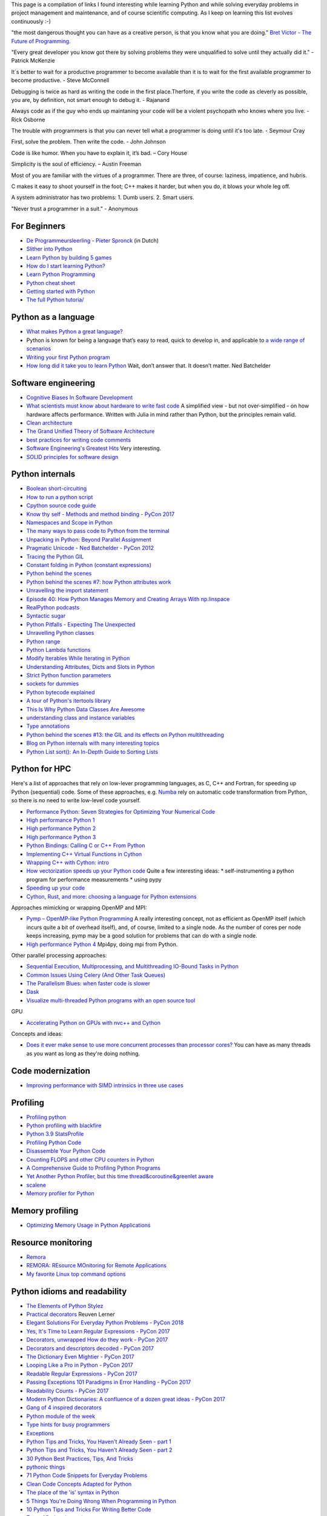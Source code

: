 This page is a compilation of links I found interesting while learning Python and while solving
everyday problems in project management and maintenance, and of course scientific computing.
As I keep on learning this list evolves continuously :-)

"the most dangerous thought you can have as a creative person, is that you know what you
are doing." `Bret Victor - The Future of Programming <https://vimeo.com/71278954>`_.

"Every great developer you know got there by solving problems they were unqualified to solve until they actually did it." - Patrick McKenzie

It´s better to wait for a productive programmer to become available than it is to wait for the first available programmer to become productive. - Steve McConnell

Debugging is twice as hard as writing the code in the first place.Therfore, if you write the code as cleverly as possible, you are, by definition, not smart enough to debug it. - Rajanand

Always code as if the guy who ends up maintaning your code will be a violent psychopath who knows where you live. - Rick Osborne

The trouble with programmers is that you can never tell what a programmer is doing until it's too late. - 	Seymour Cray

First, solve the problem. Then write the code. - John Johnson

Code is like humor. When you have to explain it, it’s bad. – Cory House

Simplicity is the soul of efficiency. – Austin Freeman

Most of you are familiar with the virtues of a programmer. There are three, of course: laziness, impatience, and hubris.

C makes it easy to shoot yourself in the foot; C++ makes it harder, but when you do, it blows your whole leg off.

A system administrator has two problems: 1. Dumb users. 2. Smart users.

"Never trust a programmer in a suit." - Anonymous


For Beginners
-------------
* `De Programmeursleerling - Pieter Spronck <http://www.spronck.net/pythonbook/dutchindex.xhtml>`_ (in Dutch)
* `Slither into Python <https://www.slitherintopython.com>`_
* `Learn Python by building 5 games <https://www.youtube.com/watch?v=XGf2GcyHPhc>`_
* `How do I start learning Python? <https://automationpanda.com/2020/02/18/how-do-i-start-learning-python/>`_
* `Learn Python Programming <https://www.programiz.com/python-programming>`_
* `Python cheat sheet <https://websitesetup.org/wp-content/uploads/2020/04/Python-Cheat-Sheet.pdf>`_
* `Getting started with Python <https://stackoverflow.blog/2021/07/14/getting-started-with-python/>`_
* `The full Python tutoria/ <https://www.youtube.com/watch?v=FggJNXN68fs&list=PLkdGijFCNuVnGxo-1fSNcdHh5gZc17oRM>`_

Python as a language
--------------------
* `What makes Python a great language? <https://stevedower.id.au/blog/python-a-great-language/>`_
* Python is known for being a language that’s easy to read, quick to develop in, and applicable to
  `a wide range of scenarios <https://realpython.com/what-can-i-do-with-python/>`_
* `Writing your first Python program <https://able.bio/SamDev14/writing-your-first-python-program--31a3607>`_
* `How long did it take you to learn Python <https://nedbatchelder.com/blog/202003/how_long_did_it_take_you_to_learn_python.html>`_
  Wait, don’t answer that. It doesn’t matter. Ned Batchelder

Software engineering
--------------------
* `Cognitive Biases In Software Development <http://smyachenkov.com/posts/cognitive-biases-software-development/>`_
* `What scientists must know about hardware to write fast code <https://biojulia.net/post/hardware/>`_
  A simplified view - but not over-simplified - on how hardware affects performance. Written with
  Julia in mind rather than Python, but the principles remain valid.
* `Clean architecture  <https://github.com/preslavmihaylov/booknotes/tree/master/architecture/clean-architecture>`_
* `The Grand Unified Theory of Software Architecture <https://danuker.go.ro/the-grand-unified-theory-of-software-architecture.html>`_
* `best practices for writing code comments <https://stackoverflow.blog/2021/07/05/best-practices-for-writing-code-comments/>`_
* `Software Engineering's Greatest Hits <https://www.youtube.com/watch?v=HrVtA-ue-x0>`_
  Very interesting.
* `SOLID principles for software design <https://stackoverflow.blog/2021/11/01/why-solid-principles-are-still-the-foundation-for-modern-software-architecture/>`_

Python internals
----------------
* `Boolean short-circuiting <https://mathspp.com/blog/pydonts/boolean-short-circuiting>`_
* `How to run a python script <https://realpython.com/run-python-scripts/>`_
* `Cpython source code guide <https://realpython.com/cpython-source-code-guide/>`_
* `Know thy self - Methods and method binding - PyCon 2017 <https://youtu.be/byff9LhYXOg>`_
* `Namespaces and Scope in Python <https://realpython.com/python-namespaces-scope/>`_
* `The many ways to pass code to Python from the terminal <https://snarky.ca/the-many-ways-to-pass-code-to-python-from-the-terminal/>`_
* `Unpacking in Python: Beyond Parallel Assignment <https://stackabuse.com/unpacking-in-python-beyond-parallel-assignment/>`_
* `Pragmatic Unicode - Ned Batchelder - PyCon 2012 <https://nedbatchelder.com/text/unipain.html>`_
* `Tracing the Python GIL <https://www.maartenbreddels.com/perf/jupyter/python/tracing/gil/2021/01/14/Tracing-the-Python-GIL.html>`_
* `Constant folding in Python (constant expressions) <https://arpitbhayani.me/blogs/constant-folding-python>`_
* `Python behind the scenes <https://tenthousandmeters.com>`_
* `Python behind the scenes #7: how Python attributes work <https://tenthousandmeters.com/blog/python-behind-the-scenes-7-how-python-attributes-work/>`_
* `Unravelling the import statement <https://snarky.ca/unravelling-the-import-statement/>`_
* `Episode 40: How Python Manages Memory and Creating Arrays With np.linspace <https://realpython.com/podcasts/rpp/40/>`_
* `RealPython podcasts <https://realpython.com/podcasts/rpp/>`_
* `Syntactic sugar <https://snarky.ca/tag/syntactic-sugar/>`_
* `Python Pitfalls - Expecting The Unexpected <https://towardsdatascience.com/python-pitfalls-expecting-the-unexpected-2e595dd1306c>`_
* `Unravelling Python classes <https://snarky.ca/unravelling-pythons-classes/>`_
* `Python range <https://python.land/deep-dives/python-range>`_
* `Python Lambda functions <https://www.dataquest.io/blog/tutorial-lambda-functions-in-python/>`_
* `Modify Iterables While Iterating in Python <https://rednafi.github.io/reflections/modify-iterables-while-iterating-in-python.html>`_
* `Understanding Attributes, Dicts and Slots in Python <https://bas.codes/posts/python-dict-slots>`_
* `Strict Python function parameters <https://sethmlarson.dev/blog/strict-python-function-parameters>`_
* `sockets for dummies <https://mathspp.com/blog/sockets-for-dummies>`_
* `Python bytecode explained <https://github.com/MoserMichael/pyasmtool/blob/master/bytecode_disasm.md>`_
* `A tour of Python's itertools library <https://www.blog.pythonlibrary.org/2021/12/07/a-tour-of-pythons-itertools-library/>`_
* `This Is Why Python Data Classes Are Awesome <https://www.youtube.com/watch?v=CvQ7e6yUtnw>`_
* `understanding class and instance variables <https://www.digitalocean.com/community/tutorials/understanding-class-and-instance-variables-in-python-3>`_
* `Type annotations <https://dev.to/dan_starner/using-pythons-type-annotations-4cfe>`_
* `Python behind the scenes #13: the GIL and its effects on Python multithreading <https://tenthousandmeters.com/blog/python-behind-the-scenes-13-the-gil-and-its-effects-on-python-multithreading/>`_
* `Blog on Python internals with many interesting topics <https://tenthousandmeters.com/>`_
* `Python List sort(): An In-Depth Guide to Sorting Lists <https://datagy.io/python-list-sort/>`_

Python for HPC
--------------
Here's a list of approaches that rely on low-lever programming languages, as C, C++ and Fortran, for
speeding up Python (sequential) code. Some of these approaches, e.g. `Numba <http://numba.pydata.org>`_
rely on automatic code transformation from Python, so there is no need to write low-level code yourself.

* `Performance Python: Seven Strategies for Optimizing Your Numerical Code <https://www.youtube.com/watch?v=zQeYx87mfyw>`_
* `High performance Python 1 <http://www.admin-magazine.com/HPC/Articles/High-Performance-Python-1>`_
* `High performance Python 2 <http://www.admin-magazine.com/HPC/Articles/High-Performance-Python-2>`_
* `High performance Python 3 <http://www.admin-magazine.com/HPC/Articles/High-Performance-Python-3>`_
* `Python Bindings: Calling C or C++ From Python <https://realpython.com/python-bindings-overview/#strengths-and-weaknesses_2>`_
* `Implementing C++ Virtual Functions in Cython <https://monadical.com/posts/virtual-classes-in-cython.html>`_
* `Wrapping C++ with Cython: intro <https://azhpushkin.me/posts/cython-cpp-intro>`_
* `How vectorization speeds up your Python code <https://pythonspeed.com/articles/vectorization-python/>`_
  Quite a few interesting ideas:
  * self-instrumenting a python program for performance measurements
  * using pypy
* `Speeding up your code <https://pythonspeed.com/performance/>`_
* `Cython, Rust, and more: choosing a language for Python extensions <https://pythonspeed.com/articles/rust-cython-python-extensions/>`_

Approaches mimicking or wrapping OpenMP and MPI:

* `Pymp – OpenMP-like Python Programming <https://www.admin-magazine.com/HPC/Articles/Pymp-OpenMP-like-Python-Programming?utm_source=ADMIN+Newsletter&utm_campaign=HPC_Update_135_2020-04-16_Pymp_–_OpenMP-like_Python_Programming>`_
  A really interesting concept, not as efficient as OpenMP itself (which incurs quite a bit of overhead
  itself), and, of course, limited to a single node. As the number of cores per node keeps increasing,
  pymp may be a good solution for problems that can do with a single node.
* `High performance Python 4 <http://www.admin-magazine.com/HPC/Articles/High-Performance-Python-4>`_
  Mpi4py, doing mpi from Python.

Other parallel processing approaches:

* `Sequential Execution, Multiprocessing, and Multithreading IO-Bound Tasks in Python <https://zacs.site/blog/linear-python.html>`_
* `Common Issues Using Celery (And Other Task Queues) <https://adamj.eu/tech/2020/02/03/common-celery-issues-on-django-projects/>`_
* `The Parallelism Blues: when faster code is slower <https://pythonspeed.com/articles/parallelism-slower/>`_
* `Dask <https://dask.org>`_
* `Visualize multi-threaded Python programs with an open source tool <https://opensource.com/article/21/3/python-viztracer?utm_medium=Email&utm_campaign=weekly&sc_cid=7013a000002vuw2AAA>`_

GPU

* `Accelerating Python on GPUs with nvc++ and Cython <https://developer.nvidia.com/blog/accelerating-python-on-gpus-with-nvc-and-cython/>`_

Concepts and ideas:

* `Does it ever make sense to use more concurrent processes than processor cores? <https://softwareengineering.stackexchange.com/questions/415413/does-it-ever-make-sense-to-use-more-concurrent-processes-than-processor-cores?utm_source=Iterable&utm_medium=email&utm_campaign=the_overflow_newsletter>`_
  You can have as many threads as you want as long as they're doing nothing.

Code modernization
------------------
* `Improving performance with SIMD intrinsics in three use cases <https://stackoverflow.blog/2020/07/08/improving-performance-with-simd-intrinsics-in-three-use-cases/?utm_source=Iterable&utm_medium=email&utm_campaign=the_overflow_newsletter>`_

Profiling
---------
* `Profiling python <http://www.admin-magazine.com/HPC/Articles/Profiling-Python-Code>`_
* `Python profiling with blackfire <https://hello.blackfire.io/python?utm_source=pycoder_weekly&utm_medium=newsletter&utm_campaign=q4_2019>`_
* `Python 3.9 StatsProfile <https://medium.com/@olshansky/python-3-9-statsprofile-my-first-oss-contribution-to-cpython-9dd6847eb802>`_
* `Profiling Python Code <https://www.admin-magazine.com/HPC/Articles/Profiling-Python-Code?utm_source=ADMIN+Newsletter&utm_campaign=HPC_Update_134_2020-03-19_MPI_Apps_with_Singularity&utm_medium=email>`_
* `Disassemble Your Python Code <https://florian-dahlitz.de/blog/disassemble-your-python-code>`_
* `Counting FLOPS and other CPU counters in Python <http://www.bnikolic.co.uk/blog/python/flops/2019/09/27/python-counting-events.html>`_
* `A Comprehensive Guide to Profiling Python Programs <https://medium.com/better-programming/a-comprehensive-guide-to-profiling-python-programs-f8b7db772e6>`_
* `Yet Another Python Profiler, but this time thread&coroutine&greenlet aware <https://github.com/sumerc/yappi>`_
* `scalene <https://www.youtube.com/watch?v=nrQPqy3YY5A&list=PL2Uw4_HvXqvYk1Y5P8kryoyd83L_0Uk5K&index=19>`_
* `Memory profiler for Python <https://github.com/bloomberg/memray>`_

Memory profiling
----------------
* `Optimizing Memory Usage in Python Applications <https://martinheinz.dev/blog/68>`_

Resource monitoring
-------------------
* `Remora <https://www.admin-magazine.com/HPC/Articles/Remora-Resource-Monitoring-for-Users?utm_source=ADMIN+Newsletter&utm_campaign=HPC_Update_143_2020-12-10_Remora%3A_Resource_Monitoring+_or_Users&utm_medium=email>`_
* `REMORA: REsource MOnitoring for Remote Applications <https://github.com/TACC/remora>`_
* `My favorite Linux top command options <https://opensource.com/article/22/3/linux-top-command>`_

Python idioms and readability
-----------------------------
* `The Elements of Python Stylez <https://github.com/amontalenti/elements-of-python-style>`_
* `Practical decorators <https://www.youtube.com/watch?v=MjHpMCIvwsY&t=1475s>`_ Reuven Lerner
* `Elegant Solutions For Everyday Python Problems - PyCon 2018 <https://youtu.be/WiQqqB9Mlk>`_
* `Yes, It's Time to Learn Regular Expressions - PyCon 2017 <https://youtu.be/abrcJ9MpF60>`_
* `Decorators, unwrapped How do they work - PyCon 2017 <https://youtu.be/UBSyD1RkOX0>`_
* `Decorators and descriptors decoded - PyCon 2017 <https://youtu.be/81S01c9zytE>`_
* `The Dictionary Even Mightier - PyCon 2017 <https://youtu.be/66P5FMkWoVU>`_
* `Looping Like a Pro in Python - PyCon 2017 <https://youtu.be/81S01c9zytE>`_
* `Readable Regular Expressions - PyCon 2017 <https://youtu.be/0sOfhhduqks>`_
* `Passing Exceptions 101 Paradigms in Error Handling - PyCon 2017 <https://youtu.be/BMtJbrvwlmo>`_
* `Readability Counts - PyCon 2017 <https://youtu.be/cbirFDKtT2w>`_
* `Modern Python Dictionaries: A confluence of a dozen great ideas - PyCon 2017 <https://youtu.be/npw4s1QTmPg>`_
* `Gang of 4 inspired decorators <https://www.nacnez.com/gof-inspired-decorators.html>`_
* `Python module of the week <https://pymotw.com/2/contents.html>`_
* `Type hints for busy programmers <https://inventwithpython.com/blog/2019/11/24/type-hints-for-busy-python-programmers/>`_
* `Exceptions <https://orbifold.xyz/raising-exceptions.html>`_
* `Python Tips and Tricks, You Haven't Already Seen - part 1 <https://martinheinz.dev/blog/1>`_
* `Python Tips and Tricks, You Haven't Already Seen - part 2 <https://martinheinz.dev/blog/4>`_
* `30 Python Best Practices, Tips, And Tricks <https://towardsdatascience.com/30-python-best-practices-tips-and-tricks-caefb9f8c5f5>`_
* `pythonic things <https://access.redhat.com/blogs/766093/posts/2802001>`_
* `71 Python Code Snippets for Everyday Problems <https://therenegadecoder.com/code/python-code-snippets-for-everyday-problems/>`_
* `Clean Code Concepts Adapted for Python <https://github.com/zedr/clean-code-python>`_
* `The place of the 'is' syntax in Python <https://utcc.utoronto.ca/~cks/space/blog/python/IsSyntaxPlace>`_
* `5 Things You're Doing Wrong When Programming in Python <https://www.youtube.com/watch?v=fMRzuwlqfzs>`_
* `10 Python Tips and Tricks For Writing Better Code <https://www.youtube.com/watch?v=C-gEQdGVXbk>`_
* `Tour of Python Itertools <https://towardsdatascience.com/tour-of-python-itertools-2af84db18a5e>`_
* `Getting the most out of Python collections <https://sourcery.ai/blog/effective-collection-handling/>`_
* `Unpacking in Python: Beyond Parallel Assignment <https://stackabuse.com/unpacking-in-python-beyond-parallel-assignment/>`_
* `When Python Practices Go Wrong <https://rhodesmill.org/brandon/slides/2019-11-codedive/>`_ About the
  use of exec() and eval(). A presentation, so, the logic isn`t always obvious, but definitely an
  interesting topic. Here's the corresponding video `When Python Practices Go Wrong - Brandon Rhodes - code::dive 2019 <https://www.youtube.com/watch?v=S0No2zSJmks>`_
* `The Curious Case of Python's Context Manager <https://rednafi.github.io/digressions/python/2020/03/26/python-contextmanager.html>`_
* `Demystifying Python’s Descriptor Protocol <https://deepsource.io/blog/demystifying-python-descriptor-protocol/>`_
* `Why You Should Use More Enums In Python <https://florian-dahlitz.de/blog/why-you-should-use-more-enums-in-python>`_
* `Regular Expressions: Regexes in Python (Part 1) <https://realpython.com/regex-python/>`_
* `Regular Expressions: Regexes in Python (Part 2) <https://realpython.com/regex-python-part-2/>`_
* `Novice to Advanced RegEx in Less-than 30 Minutes + Python <https://www.youtube.com/watch?v=GyJtxd14DTc>`_
* `10 Awesome Pythonic One-Liners Explained <https://dev.to/devmount/10-awesome-pythonic-one-liners-explained-3doc>`_
* `Stop writing classes <https://www.youtube.com/watch?v=o9pEzgHorH0>`_
* `Generators, Iterables, Iterators in Python: When and Where <https://www.pythonforthelab.com/blog/generators-iterables-iterators-python-when-and-where/>`_
* `New Features in Python 3.9 You Should Know About <https://medium.com/@martin.heinz/new-features-in-python-3-9-you-should-know-about-14f3c647c2b4>`_
* `Python 101 – Working with Strings <https://www.blog.pythonlibrary.org/2020/04/07/python-101-working-with-strings/>`_
* `A Guide to Python Lambda Functions <https://adamj.eu/tech/2020/08/10/a-guide-to-python-lambda-functions/>`_
* `Pythonic code review <https://access.redhat.com/blogs/766093/posts/2802001>`_
* `Python args and kwargs: Demystified <https://realpython.com/courses/python-kwargs-and-args/>`_
* `Python Dictionary Iteration: Advanced Tips & Tricks <https://realpython.com/courses/python-dictionary-iteration/>`_
* `Python Code style and pythonic idioms <https://docs.python-guide.org/writing/style/>`_
* `Learn something new about Python every day in less than 1 minute <https://www.youtube.com/c/PythonIn1Minute/videos>`_
* `The pass Statement: How to Do Nothing in Python <https://realpython.com/python-pass/>`_
* `73 Examples to Help You Master Python's f-strings <https://miguendes.me/amp/73-examples-to-help-you-master-pythons-f-strings>`_
* `Python f-strings Are More Powerful Than You Might Think <https://martinheinz.dev/blog/70>`_
* `The Correct Way to Overload Functions in Python <https://towardsdatascience.com/the-correct-way-to-overload-functions-in-python-b11b50ca7336>`_

Useful packages
---------------
* `safer: a safer file writer <https://medium.com/@TomSwirly/%EF%B8%8F-safer-a-safer-file-writer-%EF%B8%8F-5fe267dbe3f5>`_
* `sproc: subprocesses for subhumanses <https://medium.com/@TomSwirly/%EF%B8%8F-sproc-subprocesseses-for-subhumanses-dbee42f22af5>`_
* `The 22 Most-Used Python Packages in the World <https://medium.com/better-programming/the-22-most-used-python-packages-in-the-world-7020a904b2e>`_
* `Five Amazing Python Libraries you should be using! <https://youtu.be/eILeIEE3C8c>`_
* `The most underrated python packages <https://towardsdatascience.com/the-most-underrated-python-packages-e22bf6049b5e>`_
* `No Really, Python's Pathlib is Great <https://rednafi.github.io/digressions/python/2020/04/13/python-pathlib.html>`_
* `Python 101 – Creating Multiple Processes <https://www.blog.pythonlibrary.org/2020/07/15/python-101-creating-multiple-processes/>`_
* `Python Packages: Five Real Python Favorites <https://realpython.com/python-packages/>`_
* `Python and PDF: A Review of Existing Tools <https://johannesfilter.com/python-and-pdf-a-review-of-existing-tools/>`_
* `A cross-platform Python module for copy and paste clipboard functions <https://github.com/asweigart/pyperclip>`_
* `The Python pickle Module: How to Persist Objects in Python <https://realpython.com/python-pickle-module/>`_
* `Pickle’s nine flaws <https://nedbatchelder.com/blog/202006/pickles_nine_flaws.html>`_
* `Taichi:a programming language designed for high-performance computer graphics <https://github.com/taichi-dev/taichi>`_
* `rich: rich text and beautiful formatting in the terminal <https://github.com/willmcgugan/rich>`_
* `Awesome pattern matching (apm) for Python <https://github.com/scravy/awesome-pattern-matching>`_
* `Scheduling All Kinds of Recurring Jobs with Python <https://towardsdatascience.com/scheduling-all-kinds-of-recurring-jobs-with-python-b8784c74d5dc>`_

Exceptions
----------
* `Better Python tracebacks with Rich <https://www.willmcgugan.com/blog/tech/post/better-python-tracebacks-with-rich/>`_
* `Write Unbreakable Python <https://jessewarden.com/2020/03/write-unbreakable-python.html>`_
* `pretty-errors: Prettifies Python exception output to make it legible <https://github.com/onelivesleft/PrettyErrors/>`_
* `Python KeyError Exceptions and How to Handle Them <https://realpython.com/courses/python-keyerror/>`_

Type checking in Python
-----------------------
* `Type-checked Python in the real world - PyCon 2018 <https://www.youtube.com/watch?v=pMgmKJyWKn8>`_
  mypy
* `Applying mypy to real world projects <http://calpaterson.com/mypy-hints.html>`_
* `Types at the Edges in Python <https://blog.meadsteve.dev/programming/2020/02/10/types-at-the-edges-in-python/>`_
* `Exhaustiveness (enum) Checking with Mypy <https://hakibenita.com/python-mypy-exhaustive-checking>`_

Design patterns
---------------
* `Design Patterns in Python for the Untrained Eye - PyCon 2019 <http://34.212.143.74/s201911/pycon2019/docs/design_patterns.html>`_
* `Python patters <https://python-patterns.guide>`_
* `Refactoring and Design patterns <https://refactoring.guru>`_
* `Pyton anti-patterns <https://docs.quantifiedcode.com/python-anti-patterns/index.html>`_
* `Coding problems <https://github.com/MTrajK/coding-problems>`_

Testing
-------
* `Getting Started Testing: pytest edition <https://nedbatchelder.com/text/test3.html>`_
* `tox nox and invoke <https://www.youtube.com/watch?v=-BHverY7IwU>`_  Break the Cycle:
  Three excellent Python tools to automate repetitive tasks
* `Hypothesis <https://hypothesis.readthedocs.io/>`_
* `Escape from auto-manual testing with Hypothesis! <https://youtu.be/SmBAl34RV4M?list=PLPbTDk1hBo3xof51R8pk3kP1BVBuMYP9c>`_
* `Beyond Unit Tests: Taking Your Testing to the Next Level - PyCon 2018 <https://www.youtube.com/watch?v=MYucYon2-lk>`_
* `How to mock in Python? – (almost) definitive guide <https://breadcrumbscollector.tech/how-to-mock-in-python-almost-definitive-guide/>`_
* `Why your mock doesn't work <https://nedbatchelder.com/blog/201908/why_your_mock_doesnt_work.html>`_
* `Visual Testing with PyCharm and pytest - PyCon 2018 <https://www.youtube.com/watch?v=FjojZxDZscQ>`_
* `"WHAT IS THIS MESS?" - Writing tests for pre-existing code bases - PyCon 2018 <https://www.youtube.com/watch?v=LDdUuoI_lIg>`_
* `Python Testing 201 with pytest <https://www.mattlayman.com/blog/2019/python-testing-201-with-pytest/>`_
* `8 great pytest plugins <https://opensource.com/article/18/6/pytest-plugins>`_
* `Pytest Features, That You Need in Your (Testing) Life <https://martinheinz.dev/blog/7>`_
* `An Introduction To Test Driven Development <https://able.bio/SamDev14/an-introduction-to-test-driven-development--69muplk>`_
* `How To Write Tests For Python <https://able.bio/SamDev14/how-to-write-tests-for-python--22m3q1n>`_
* `How I’m testing in 2020 <https://www.b-list.org/weblog/2020/feb/03/how-im-testing-2020/>`_
* `Building Good Tests <https://salmonmode.github.io/2019/03/29/building-good-tests.html>`_
* `Property-based tests for the Python standard library (and builtins) <https://github.com/Zac-HD/stdlib-property-tests>`_
* `a pytest plugin designed for analyzing resource usage <https://github.com/CFMTech/pytest-monitor>`_
* `ward - A modern Python test framework <https://github.com/darrenburns/ward>`_
* `The Clean Architecture in Python - How to write testable and flexible code <https://breadcrumbscollector.tech/the-clean-architecture-in-python-how-to-write-testable-and-flexible-code/>`_
* `Effective Python Testing With Pytest <https://realpython.com/pytest-python-testing>`_
* `Document your tests <https://hynek.me/articles/document-your-tests/>`_
* `15 amazing pytest plugins <https://testandcode.com/116>`_ and more (an episode on an interesting blog).
* `ARRANGE-ACT-ASSERT: A PATTERN FOR WRITING GOOD TESTS <https://automationpanda.com/2020/07/07/arrange-act-assert-a-pattern-for-writing-good-tests/>`_
* `There's no one right way to test your code <https://mattsegal.dev/alternate-test-styles.html>`_
* `Why you should document your tests <https://hynek.me/articles/document-your-tests/>`_
* `Property-Based Testing with hypothesis, and associated use cases <https://bytes.yingw787.com/posts/2021/02/02/property_based_testing/>`_
* `Testing Python Applications with Pytest [Guide] <https://stribny.name/blog/pytest/>`_
* `Learning Python Test Automation <https://automationpanda.com/2020/11/09/learning-python-test-automation/amp/>`_
  These days, there’s a wealth of great content on Python testing. Here’s a brief reference to help you get started.
* `How to write doctests in Python <https://www.digitalocean.com/community/tutorials/how-to-write-doctests-in-python>`_
* `A Gentle Introduction to Testing with PyTest <https://bas.codes/posts/python-pytest-introduction>`_

Debugging
---------
* `pdb - The Python debugger <https://docs.python.org/3/library/pdb.html>`_
* `Python debugging with pdb <https://realpython.com/python-debugging-pdb/>`_
* `Python 101 – Debugging Your Code with pdb <https://www.blog.pythonlibrary.org/2020/07/07/python-101-debugging-your-code-with-pdb/>`_
* `tutorial on sys.settrace <https://pymotw.com/2/sys/tracing.html>`_
* `Liran Haimovitch - Understanding Python’s Debugging Internals - PyCon 2019 <https://www.youtube.com/watch?v=QU158nGABxI&t=765s&pbjreload=10>`_
* `bdb - debugger framework <https://docs.python.org/3.8/library/bdb.html>`_
* `pudb for Visual Debugging <https://realpython.com/python-packages/#pudb-for-visual-debugging>`_
* `Cyberbrain: Python debugging, redefined <https://github.com/laike9m/Cyberbrain>`_
* `Python Traceback (Error Message) Printing Variables <https://github.com/andy-landy/traceback_with_variables>`_
* `Introspection in Python <https://anvil.works/blog/introspection-in-python>`_
* `Learn to debug code with the GNU Debugger <https://opensource.com/article/21/3/debug-code-gdb?utm_medium=Email&utm_campaign=weekly&sc_cid=7013a000002vsCLAAY>`_
* `GDBGUI - A browser-based frontend to gdb <https://www.gdbgui.com>`_
* `GDB Tutorial - a walkthrough with examples <https://www.cs.umd.edu/~srhuang/teaching/cmsc212/gdb-tutorial-handout.pdf>`_
* `Debugging Python and C(++) extensions with gdb and pdb <https://www.researchgate.net/figure/Debugging-both-C-extensions-and-Python-code-with-gdb-and-pdb_fig2_220307949>`_
* `When C extensions crash: easier debugging for your Python application <https://pythonspeed.com/articles/python-c-extension-crashes/>`_
* `Debugging Python C extensions with GDB <https://developers.redhat.com/articles/2021/09/08/debugging-python-c-extensions-gdb#debugging_with_gbd_in_python_3_9>`_

Logging
-------
* `Python logging tutorial <http://www.patricksoftwareblog.com/python-logging-tutorial/>`_
* `Writing custom profilers for Python <https://pythonspeed.com/articles/custom-python-profiler/>`_
* `Do not log <https://sobolevn.me/2020/03/do-not-log>`_
* `Understanding Python's logging library <https://blog.urbanpiper.com/understanding-python-logging-library/>`_
* `Logging like a pro <https://guicommits.com/how-to-log-in-python-like-a-pro/>`_

Profiling
---------
* `Python timer functions <https://realpython.com/python-timer/>`_

Scientific Python
-----------------
* `Array Oriented Programming with Python NumPy <https://towardsdatascience.com/array-oriented-programming-with-python-numpy-e0190dd6ab65>`_
* `Numeric and Scientific Python Packages built on Numpy <https://wiki.python.org/moin/NumericAndScientific>`_
* `Symbolic Maths in Python <https://alexandrugris.github.io/maths/2017/04/30/symbolic-maths-python.html>`_
* `How to use HDF5 files in Python <https://www.pythonforthelab.com/blog/how-to-use-hdf5-files-in-python/>`_
* `A Gentle Introduction to Serialization for Python (pickle, hdf5) <https://machinelearningmastery.com/a-gentle-introduction-to-serialization-for-python/>`_
* `A free course on Numpy <https://www.youtube.com/playlist?list=PL9oKUrtC4VP6gDp1Vq3BzfViO0TWgR0vR>`_
* `Generating Stl Models with Python (CAD) <https://micronote.tech/2020/12/Generating-STL-Models-with-Python/>`_
* `Matplotlib Tutorial (2022): For Physicists, Engineers, and Mathematicians <https://www.youtube.com/watch?v=cTJBJH8hacc>`_
* `SciPy Tutorial (2022): For Physicists, Engineers, and Mathematicians <https://www.youtube.com/watch?v=jmX4FOUEfgU>`_
* `NumPy Tutorial (2022): For Physicists, Engineers, and Mathematicians <https://www.youtube.com/watch?v=DcfYgePyedM>`_
* `SymPy Tutorial (2022): For Physicists, Engineers, and Mathematicians <https://www.youtube.com/watch?v=1yBPEPhq54M>`_
* `Scientific Visualization using Python and Matplotlib <https://github.com/rougier/scientific-visualization-book>`_

Machine learning and data science
---------------------------------
* `Scikit-learn, wrapping your head around machine learning - PyCon 2019 <https://www.youtube.com/watch?v=kTdt0P0e3Qc>`_
* `Applied Deep Learning for NLP Using PyTorch <https://youtu.be/VBM1u-UIoI0>`_
* `Data Science Best Practices with pandas - PyCon 2019 <https://www.youtube.com/watch?v=ZjrUmNq41Eo>`_
* `Thinking like a Panda: Everything you need to know to use pandas the right way <https://www.youtube.com/watch?v=ObUcgEO4N8w>`_
* `Plotnine: Grammar of Graphics for Python <https://www.datascienceworkshops.com/blog/plotnine-grammar-of-graphics-for-python/>`_
* `Top 10 Python libraries of 2019 <https://tryolabs.com/blog/2019/12/10/top-10-python-libraries-of-2019/>`_
* `Top 10 Python Packages for Machine Learning <https://www.activestate.com/blog/top-10-python-machine-learning-packages/?utm_source=pycoders-weekly&utm_medium=email&utm_content=newsletter-2020-03-17-top-10-ML-packages&utm_campaign=as-blog>`_
* `streamz: Build Pipelines to Manage Continuous Streams of Data <https://github.com/python-streamz/streamz/blob/master/docs/source/index.rst>`_
* `nfstream - A flexible network data analysis framework <https://github.com/aouinizied/nfstream>`_
* `A series how to turn machine learning models into production-ready software solutions <https://www.youtube.com/playlist?list=PLx8omXiw3n9y26FKZLV5ScyS52D_c29QN>`_
* `A free course on Python Pandas <https://www.youtube.com/playlist?list=PL9oKUrtC4VP7ry0um1QOUUfJBXKnkf-dA>`_
* `Neural Networks Explained from Scratch using Python <https://youtu.be/9RN2Wr8xvro>`_
* `Machine learning made easy withe Python <https://opensource.com/article/21/1/machine-learning-python?utm_medium=Email&utm_campaign=weekly&sc_cid=7013a0000026SeIAAU>`_
* `Speeding up your pandas code <https://iip.readthedocs.io/en/latest/setup.html#setting-up-your-local-environment>`_
* `The great Python dataframe showdown, part 1: Demystifying Apache Arrow <https://www.orchest.io/blog/the-great-python-dataframe-showdown-part-1-demystifying-apache-arrow>`_
* `NN template <https://github.com/grok-ai/nn-template>`_
* `Object localization using PyTorch : part 1 <https://blog.paperspace.com/object-localization-using-pytorch-1/>`_
* `Object localization using PyTorch : part 2 <https://blog.paperspace.com/object-localization-using-pytorch-2/>`_
* `µTransfer: A technique for hyperparameter tuning of enormous neural networks <https://www.microsoft.com/en-us/research/blog/µtransfer-a-technique-for-hyperparameter-tuning-of-enormous-neural-networks/>`_
* `Practical Quantization in PyTorch <https://pytorch.org/blog/quantization-in-practice/>`_
* `Tutorial: Indexing DataFrames in Pandas <https://www.dataquest.io/blog/tutorial-indexing-dataframes-in-pandas/>`_
* `Efficient pandas Dataframes <https://www.youtube.com/watch?v=u4_c2LDi4b8>`_
* `Speed up your slow pandas python code by 2500x... <https://www.youtube.com/watch?v=SAFmrTnEHLg&t=1s>`_
* `How to iterate over DataFrame rows (and should you?) <https://www.wrighters.io/how-to-iterate-over-dataframe-rows-and-should-you/>`_

CLIs and scripting
------------------
* `Building a CLI for Firmware Projects using Invoke <https://interrupt.memfault.com/blog/building-a-cli-for-firmware-projects>`_
* `Click <https://click.palletsprojects.com/en/7.x/>`_
* `QUICK: A real quick GUI generator for click <https://github.com/szsdk/quick>`_
* `When laziness is efficient: Make the most of your command line <https://stackoverflow.blog/2020/02/12/when-laziness-is-efficient-make-the-most-of-your-command-line/?utm_source=Iterable&utm_medium=email&utm_campaign=the_overflow_newsletter&utm_content=02-19-20>`_
* `Typer: build CLIs with Python type hints <https://typer.tiangolo.com/>`_
* `Messing with the python shell <https://www.kbairak.net/programming/python/2021/02/01/messing-with-the-python-shell.html>`_
* `Converting shell scripts to python scripts <https://github.com/jroose/shtk>`_
* `a Python shell environment that combines the expressiveness of shell pipelines with the power of python iterators <https://github.com/redhog/pieshell>`_
* `build a command line text editor with Python and curses <https://wasimlorgat.com/editor.html>`_
* `Show progress in your Python apps with tqdm <https://opensource.com/article/20/12/tqdm-python>`_
* `Questionary is a Python library for effortlessly building pretty command line interfaces <https://github.com/tmbo/questionary>`_
* `Command Line Interface Guidelines <https://clig.dev>`_
* `iterm2 plugins written in python <https://cgamesplay.com/post/2020/11/25/iterm-plugins/>`_

GUI
---
* `Use PyQt's QThread to Prevent Freezing GUIs <https://realpython.com/python-pyqt-qthread/>`_

Packaging
---------
* `packaging with setuptools (nov 2021) <https://opensource.com/article/21/11/packaging-python-setuptools?utm_medium=Email&utm_campaign=weekly&sc_cid=7013a000002pzFGAAY>`_
* `Inside the Cheeseshop: How Python Packaging Works - PyCon 2018 <https://youtu.be/AQsZsgJ30AE>`_ historical overview with thorough explanation
* `Share Your Code! Python Packaging Without Complication - PyCon 2017 <https://youtu.be/qOH-h-EKKac>`_
* `A Python alternative to Docker <https://www.mattlayman.com/blog/2019/python-alternative-docker/>`_
* `The Python Packaging Ecosystem <http://www.curiousefficiency.org/posts/2016/09/python-packaging-ecosystem.html>`_
* `Python Packaging Is Good Now <https://glyph.twistedmatrix.com/2016/08/python-packaging.html>`_
* `Conda: Myths and Misconceptions <https://jakevdp.github.io/blog/2016/08/25/conda-myths-and-misconceptions/>`_
* `The private PyPI server powered by flexible backends <https://github.com/pywharf/pywharf>`_
* `Packaging without setup.py <https://pgjones.dev/blog/packaging-without-setup-py-2020/>`_
* `PDM - Python Development Master <https://github.com/frostming/pdm>`_
* `Python Packaging Made Better: An Intro to Python Wheels <https://realpython.com/python-wheels/>`_
* `Options for packaging your Python code: Wheels, Conda, Docker, and more <https://pythonspeed.com/articles/distributing-software/>`_
* `What the heck is pyproject.toml? <https://snarky.ca/what-the-heck-is-pyproject-toml/>`_
* `4 Things Tutorials Don't Tell You About PyPI <https://blog.paoloamoroso.com/2021/09/4-things-tutorials-dont-tell-you-about.html>`_

Graphics
--------
* `matplotlib <https://matplotlib.org>`_
* `"Cyberpunk style" for matplotlib plots <https://github.com/dhaitz/mplcyberpunk>`_
* `Effectively using matplotlib <https://pbpython.com/effective-matplotlib.html>`_
* `ModernGL : a python wrapper over OpenGL 3.3+ <https://github.com/moderngl/moderngl>`_
* `Magnum: Lightweight and modular C++11/C++14 graphics middleware for games and data visualization <https://doc.magnum.graphics/python/examples/>`_
* `Grammar of graphics for Pyhon (using plotnine and pandas) <https://www.datascienceworkshops.com/blog/plotnine-grammar-of-graphics-for-python/>`_
* `plotly Express <https://pbpython.com/plotly-look.html>`_
* `widgets in matplotlib <https://kapernikov.com/ipywidgets-with-matplotlib/>`_
* `How to build beautiful plots with Python and Seaborn <https://livecodestream.dev/post/how-to-build-beautiful-plots-with-python-and-seaborn/>`_
* `HiPlot is a lightweight interactive visualization tool to help  discover correlations and patterns in high-dimensional data <https://github.com/facebookresearch/hiplot>`_

Installing packages
-------------------
* `A quick-and-dirty guide on how to install packages for Python <https://snarky.ca/a-quick-and-dirty-guide-on-how-to-install-packages-for-python/>`_

Tools
-----
* `Software Development Checklist for Python Applications <http://www.patricksoftwareblog.com/software-development-checklist-for-python-applications/>`_
* `IPython and Jupyter in Depth: High productivity, interactive Python <https://www.youtube.com/watch?v=hgiNlxUN2V0>`_ Matthias Bussonier
* `Faster Python Programs - Measure, don't Guess - PyCon 2019 <https://youtu.be/EcGWDNlGTNg>`_
* `Python Tooling Makes a Project Tick <https://medium.com/georgian-impact-blog/python-tooling-makes-a-project-tick-181d567eea44>`_
* `Life Is Better Painted Black, or: How to Stop Worrying and Embrace Auto-Formatting <https://youtu.be/esZLCuWs_2Y>`_
* `Using GitHub, Travis CI, and Python to Introduce Collaborative Software Development - PyCon 2018 <https://www.youtube.com/watch?v=cxTXJ3N91s0>`_
* `What's in your pip toolbox - PyCon 2017 <https://youtu.be/HOZxSmsbk4M>`_
* `How can I get tox and poetry to work together to support testing multiple versions of a Python dependency? <https://stackoverflow.com/questions/59377071/how-can-i-get-tox-and-poetry-to-work-together-to-support-testing-multiple-versio>`_
* `Understanding Best Practice Python Tooling by Comparing Popular Project Templates <https://medium.com/better-programming/understanding-best-practice-python-tooling-by-comparing-popular-project-templates-6eba49229106>`_
* `My unpopular meaning about Black code formatter <https://luminousmen.com/post/my-unpopular-opinion-about-black-code-formatter>`_
* `Python static analysis tools <https://luminousmen.com/post/python-static-analysis-tools>`_
* `Leverage Sublime project folders to eashttps://martinheinz.dev/blog/34e your work <https://storiesinmypocket.com/articles/leverage-sublime-project-folders-ease-your-work/>`_
* `Deep dive into how pyenv actually works by leveraging the shim design pattern <https://mungingdata.com/python/how-pyenv-works-shims/>`_
* `Explore binaries using this full-featured Linux tool <https://opensource.com/article/21/1/linux-radare2?utm_medium=Email&utm_campaign=weekly&sc_cid=7013a0000026SeIAAU>`_
* `How to write a configuration file in python <https://towardsdatascience.com/from-novice-to-expert-how-to-write-a-configuration-file-in-python-273e171a8eb3>`_
* `How to automatically set up a development machine with Ansible <https://stribny.name/blog/ansible-dev/>`_
* `direnv -- unclutter your .profile <https://github.com/direnv/direnv?utm_source=tldrnewsletter.`_
  direnv is an extension for your shell. It augments existing shells with a new feature that can load and unload
  environment variables depending on the current directory.
* `A list of new(ish) command line tools <https://jvns.ca/blog/2022/04/12/a-list-of-new-ish--command-line-tools/?utm_source=tldrnewsletter>`_

git and other VCS

* `lazygit: A simple terminal UI for git commands <https://github.com/jesseduffield/lazygit?utm_source=tldrnewsletter>`_
* `Introduction to Git In 16 Minutes <https://vickyikechukwu.hashnode.dev/introduction-to-git-in-16-minutes?utm_source=tldrnewsletter>`_
* `9 useful tricks of git branch <https://gitbetter.substack.com/p/9-useful-tricks-of-git-branch-you>`_
* `gitutor <https://github.com/artemisa-mx/gitutor>`_
* `Git Commands to Live By - The cheat sheet that goes beyond Git basics <https://medium.com/better-programming/git-commands-to-live-by-349ab1fe3139>`_
* `Things You Want to Do in Git and How to Do Them <https://stu2b50.dev/posts/things-you-wante9665>`_
* `Helpful git commands for beginners <https://dev.to/s2engineers/helpful-git-commands-for-beginners-40bm>`_
* `understanding git: commits are snapshots not diffs <https://github.blog/2020-12-17-commits-are-snapshots-not-diffs/>`_
* `Pijul, a sound and fast distributed version control system based on a mathematical theory of asynchronous work. <https://nest.pijul.com/pijul/pijul>`_
* `Getting The Most Out Of Git <https://www.smashingmagazine.com/2021/02/getting-the-most-out-of-git/?utm_source=tldrnewsletter>`_
* `Git is my buddy: Effective Git as a solo developer <https://mikkel.ca/blog/git-is-my-buddy-effective-solo-developer/?utm_source=tldrnewsletter>`_
* `A practical guide to using the git stash command <https://opensource.com/article/21/4/git-stash?utm_medium=Email&utm_campaign=weekly&sc_cid=7013a000002w0CEAAY>`_
* `gitlab <https://learn.gitlab.com/>`_
* `git flight rules <https://github.com/k88hudson/git-flight-rules>`_
* `HUBFS · File System for GitHub <https://github.com/winfsp/hubfs>`_
* `Git for professionals: Tools & Concepts for Mastering Version Control with Git <https://www.youtube.com/watch?v=Uszj_k0DGsg>`_
* `Create changelog from git history <https://github.com/orhun/git-cliff>`_
* `10 Git tips we can't live without <https://opensource.com/article/22/4/git-tips>`_

Development environment, developement workflow
----------------------------------------------
* `pyenv+poetry+pipx <https://jacobian.org/2019/nov/11/python-environment-2020/>`
* `Improving Python Dependency Management With pipx and Poetry <https://cedaei.com/posts/python-poetry-pipx/>`_
* https://sourcery.ai/blog/python-best-practices/
* https://pypi.org/project/create-python-package/ a micc 'light'
* `Managing Python Environments <https://www.pluralsight.com/tech-blog/managing-python-environments/>`_
* `Using Sublime Text for python <https://storiesinmypocket.com/articles/using-sublime-text-python/>`_
* `How to Set Up a Python Project For Automation and Collaboration <https://eugeneyan.com/writing/setting-up-python-project-for-automation-and-collaboration/>`_
* `Hypermodern Python <https://cjolowicz.github.io/posts/hypermodern-python-01-setup/>`_
* `Thoughts on where tools fit into a workflow <https://snarky.ca/thoughts-on-a-tooling-workflow/>`_
* `poetry <https://github.com/python-poetry/poetry>`_
* `Blazing fast CI with GitHub Actions, Poetry, Black and Pytest <https://medium.com/@vanflymen/blazing-fast-ci-with-github-actions-poetry-black-and-pytest-9e74299dd4a5>`_
* `Rewriting your git history, removing files permanently - cheatsheet & guide <https://blog.gitguardian.com/rewriting-git-history-cheatsheet/>`_
* `pipupgrade <https://github.com/achillesrasquinha/pipupgrade>`_
* `How to Set Environment Variables in Linux and Mac: The Missing Manual <https://doppler.com/blog/how-to-set-environment-variables-in-linux-and-mac>`_
* `GitHub Actions: the full course <https://www.youtube.com/playlist?list=PLArH6NjfKsUhvGHrpag7SuPumMzQRhUKY>`_

Problem solving
---------------
* `The mental game of Python - Raymond Hettinger - pybay 2019 <https://www.youtube.com/watch?v=UANN2Eu6ZnM>`_

Jupyter
-------
* `Jupyter everywhere <https://blog.jupyter.org/jupyter-everywhere-f8151c2cc6e8>`_

Documentation
-------------
* `Writing Documentation with Sphinx and reStructuredText <https://www.youtube.com/watch?v=gWrc4xzm45Y&list=PL2Uw4_HvXqvYk1Y5P8kryoyd83L_0Uk5K&index=74>`_
* `Practical Sphinx - PyCon 2018 <https://youtu.be/0ROZRNZkPS8>`_
* `Write the Docs is a global community of people who care about documentation <https://www.writethedocs.org>`_
* `How documentation works, and how to make it work for your project - PyCon 2017 <https://youtu.be/azf6yzuJt54>`_
* `How to document Python code with Sphinx <https://opensource.com/article/19/11/document-python-sphinx>`_
    interesting section about tox
* `Scott Meyers' advise on writing <https://scottmeyers.blogspot.com/2013/01/effective-effective-books.html>`_
* `A “How to” Guide for Sphinx + ReadTheDocs <https://sphinx-rtd-tutorial.readthedocs.io>`_

Django
------
* `Understanding django <https://www.mattlayman.com/understand-django/browser-to-django/>`_

Fortran/C/C++ Syntax
--------------------
* `<https://www.fortran90.org>`_
* `<http://www.cplusplus.com>`_
* `<http://cppreference.com>`_

C++
---
* `A friendly guide to the syntax of C++ method pointers <https://opensource.com/article/21/2/ccc-method-pointers?utm_medium=Email&utm_campaign=weekly&sc_cid=7013a000002vqnQAAQ>`_
* `How Many Strings Does C++ Have? <https://blogs.msmvps.com/gdicanio/2018/05/28/how-many-strings-does-c-have/>`_

Compilers
---------

* `CppCon 2017: Matt Godbolt “What Has My Compiler Done for Me Lately? Unbolting the Compiler's Lid” <https://youtu.be/bSkpMdDe4g4>`_
* `A Complete Guide to LLVM for Programming Language Creators <https://mukulrathi.co.uk/create-your-own-programming-language/llvm-ir-cpp-api-tutorial/>`_

Notebooks
---------
* `Jupyter Notebooks in the IDE <https://towardsdatascience.com/jupyter-notebooks-in-the-ide-visual-studio-code-versus-pycharm-5e72218eb3e8>`_

Containers
----------
* `Building Python Data Science Container using Docker <https://faizanbashir.me/building-python-data-science-container-using-docker-c8e346295669>`_

Windows
-------
* `Using WSL to Build a Python Development Environment on Windows <https://pbpython.com/wsl-python.html>`_
  This is promising: maybe we finally have a an environment on Windows with a minimal difference from
  Linux an MacOSX.

Linux
-----
* `2020: The Year of the Linux Desktop - Moving from Macbook to Linux <https://monadical.com/posts/moving-to-linux-desktop.html>`_

Programming blogs
-----------------
* `julien danjou <https://julien.danjou.info>`_
* `Patrick's software blog <http://www.patricksoftwareblog.com/>`_
* `Ruslan Spivak <https://ruslanspivak.com/>`_
* `<https://rhodesmill.org/brandon/>`_
* `testandcode <https://testandcode.com>`_

QUOTES
------
* "The code you write makes you a programmer. The code you delete makes you a good one.
  The code you don't have to write makes you a great one." - Mario Fusco
* “It's hard enough to find an error in your code when you're looking for it;
  it's even harder when you've assumed your code is error-free.” - Steve McConnell
